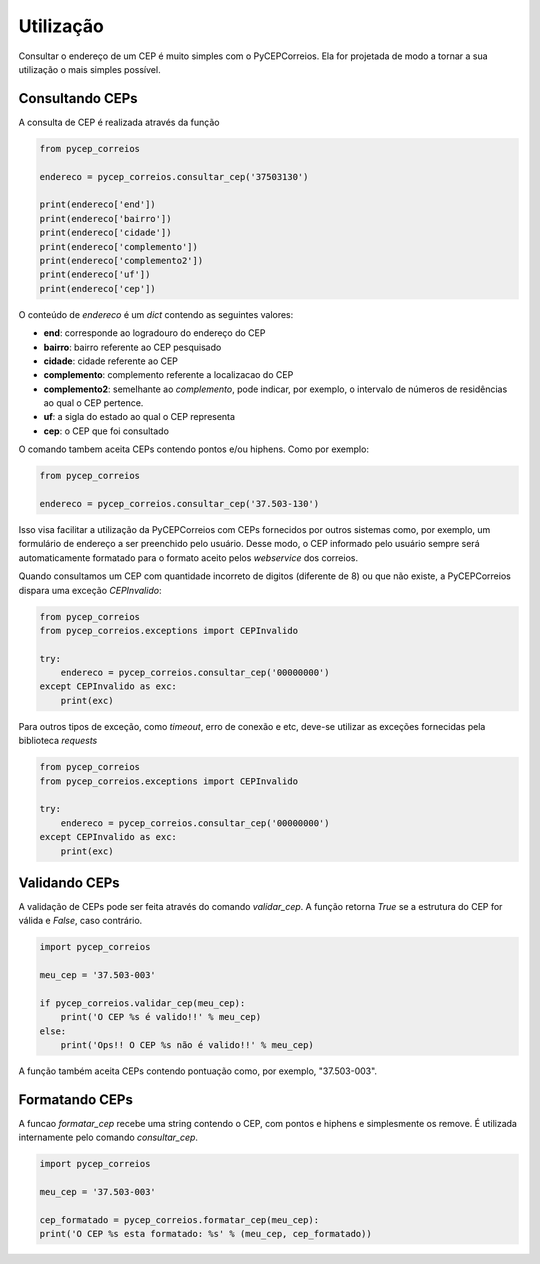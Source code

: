 ==========
Utilização
==========

Consultar o endereço de um CEP é muito simples com o PyCEPCorreios. Ela for projetada de modo a
tornar a sua utilização o mais simples possível.

Consultando CEPs
----------------

A consulta de CEP é realizada através da função

.. code:: python

    from pycep_correios

    endereco = pycep_correios.consultar_cep('37503130')

    print(endereco['end'])
    print(endereco['bairro'])
    print(endereco['cidade'])
    print(endereco['complemento'])
    print(endereco['complemento2'])
    print(endereco['uf'])
    print(endereco['cep'])

O conteúdo de `endereco` é um `dict` contendo as seguintes valores:

* **end**: corresponde ao logradouro do endereço do CEP
* **bairro**: bairro referente ao CEP pesquisado
* **cidade**: cidade referente ao CEP
* **complemento**: complemento referente a localizacao do CEP
* **complemento2**: semelhante ao `complemento`, pode indicar, por exemplo, o intervalo de números de residências ao qual o CEP pertence.
* **uf**: a sigla do estado ao qual o CEP representa
* **cep**: o CEP que foi consultado

O comando tambem aceita CEPs contendo pontos e/ou hiphens. Como por exemplo:

.. code:: python

    from pycep_correios

    endereco = pycep_correios.consultar_cep('37.503-130')

Isso visa facilitar a utilização da PyCEPCorreios com CEPs fornecidos por outros sistemas como, por exemplo, um
formulário de endereço a ser preenchido pelo usuário. Desse modo, o CEP informado pelo usuário sempre será automaticamente formatado
para o formato aceito pelos *webservice* dos correios.

Quando consultamos um CEP com quantidade incorreto de digitos (diferente de 8)
ou que não existe, a PyCEPCorreios dispara uma exceção `CEPInvalido`:

.. code:: python

    from pycep_correios
    from pycep_correios.exceptions import CEPInvalido

    try:
        endereco = pycep_correios.consultar_cep('00000000')
    except CEPInvalido as exc:
        print(exc)

Para outros tipos de exceção, como *timeout*, erro de conexão e etc, deve-se
utilizar as exceções fornecidas pela biblioteca *requests*

.. code:: python

    from pycep_correios
    from pycep_correios.exceptions import CEPInvalido

    try:
        endereco = pycep_correios.consultar_cep('00000000')
    except CEPInvalido as exc:
        print(exc)

Validando CEPs
--------------

A validação de CEPs pode ser feita através do comando `validar_cep`. A função retorna
`True` se a estrutura do CEP for válida e `False`, caso contrário.

.. code:: python

    import pycep_correios

    meu_cep = '37.503-003'

    if pycep_correios.validar_cep(meu_cep):
        print('O CEP %s é valido!!' % meu_cep)
    else:
        print('Ops!! O CEP %s não é valido!!' % meu_cep)

A função também aceita CEPs contendo pontuação como, por exemplo, "37.503-003".

Formatando CEPs
---------------

A funcao `formatar_cep` recebe uma string contendo o CEP, com pontos e hiphens e
simplesmente os remove. É utilizada internamente pelo comando `consultar_cep`.

.. code:: python

    import pycep_correios

    meu_cep = '37.503-003'

    cep_formatado = pycep_correios.formatar_cep(meu_cep):
    print('O CEP %s esta formatado: %s' % (meu_cep, cep_formatado))
